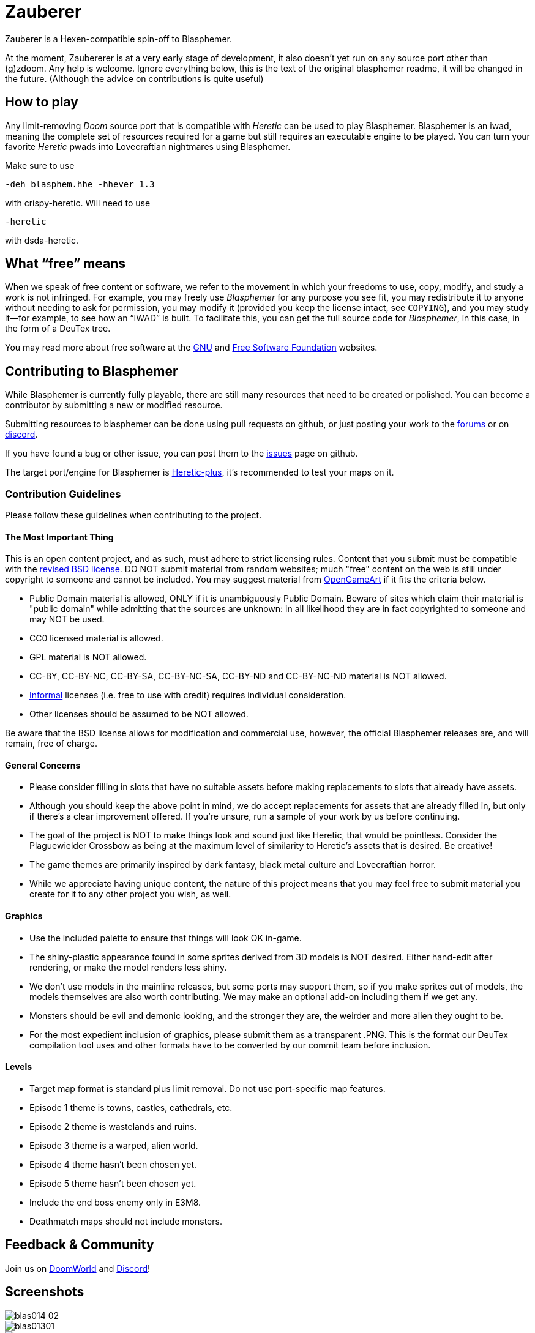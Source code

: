 = Zauberer

Zauberer is a Hexen-compatible spin-off to Blasphemer.

At the moment, Zaubererer is at a very early stage of development, it also doesn't yet run on any source port other than (g)zdoom. Any help is welcome. Ignore everything below, this is the text of the original blasphemer readme, it will be changed in the future. (Although the advice on contributions is quite useful)

== How to play

Any limit-removing _Doom_ source port that is compatible with _Heretic_ can be used to play Blasphemer. Blasphemer is an iwad, meaning the complete set of resources required for a game but still requires an executable engine to be played. You can turn your favorite _Heretic_ pwads into Lovecraftian nightmares using Blasphemer.

Make sure to use 
[source,bash]
-----------------
-deh blasphem.hhe -hhever 1.3
-----------------
with crispy-heretic.
Will need to use
[source,bash]
-----------------
-heretic
-----------------
with dsda-heretic.

== What “free” means

When we speak of free content or software, we refer to the movement in
which your freedoms to use, copy, modify, and study a work is not
infringed.  For example, you may freely use _Blasphemer_ for any purpose
you see fit, you may redistribute it to anyone without needing to ask
for permission, you may modify it (provided you keep the license
intact, see `COPYING`), and you may study it--for example, to see how
an “IWAD” is built.  To facilitate this, you can get the full source
code for _Blasphemer_, in this case, in the form of a DeuTex tree.

You may read more about free software at the https://www.gnu.org/[GNU]
and https://www.fsf.org/[Free Software Foundation] websites.

== Contributing to Blasphemer

While Blasphemer is currently fully playable, there are still many resources that need to be created or polished. You can become a contributor by submitting a new or modified resource.

Submitting resources to blasphemer can be done using pull requests on github, or just posting your work to the https://www.doomworld.com/vb/freedoom/70732-blasphemer-discussion/[forums] or on https://discord.gg/M7jhmw9zn4[discord]. 

If you have found a bug or other issue, you can post them to the https://github.com/Catoptromancy/blasphemer/issues[issues] page on github.

The target port/engine for Blasphemer is https://doomwiki.org/wiki/Heretic-plus[Heretic-plus], it's recommended to test your maps on it. 

=== Contribution Guidelines

Please follow these guidelines when contributing to the project.

==== The Most Important Thing

This is an open content project, and as such, must adhere to strict licensing rules.  Content that you submit must be compatible with the https://opensource.org/license/bsd-3-clause[revised BSD license].  DO NOT submit material from random websites; much "free" content on the web is still under copyright to someone and cannot be included.  You may suggest material from http://OpenGameArt.org[OpenGameArt] if it fits the criteria below.

  * Public Domain material is allowed, ONLY if it is unambiguously Public Domain.  Beware of sites which claim their material is "public domain" while admitting that the sources are unknown: in all likelihood they are in fact copyrighted to someone and may NOT be used.
  * CC0 licensed material is allowed.
  * GPL material is NOT allowed.
  * CC-BY, CC-BY-NC, CC-BY-SA, CC-BY-NC-SA, CC-BY-ND and CC-BY-NC-ND material is NOT allowed.
  * https://www.gnu.org/licenses/license-list.html#informal[Informal] licenses (i.e. free to use with credit) requires individual consideration. 
  * Other licenses should be assumed to be NOT allowed.
  
Be aware that the BSD license allows for modification and commercial use, however, the official Blasphemer releases are, and will remain, free of charge.  

==== General Concerns

  * Please consider filling in slots that have no suitable assets before making replacements to slots that already have assets.
  * Although you should keep the above point in mind, we do accept replacements for assets that are already filled in, but only if there's a clear improvement offered.  If you're unsure, run a sample of your work by us before continuing.
  * The goal of the project is NOT to make things look and sound just like Heretic, that would be pointless.  Consider the Plaguewielder Crossbow as being at the maximum level of similarity to Heretic's assets that is desired.  Be creative!
  * The game themes are primarily inspired by dark fantasy, black metal culture and Lovecraftian horror.
  * While we appreciate having unique content, the nature of this project means that you may feel free to submit material you create for it to any other project you wish, as well.

==== Graphics

  * Use the included palette to ensure that things will look OK in-game.
  * The shiny-plastic appearance found in some sprites derived from 3D models is NOT desired.  Either hand-edit after rendering, or make the model renders less shiny.
  * We don't use models in the mainline releases, but some ports may support them, so if you make sprites out of models, the models themselves are also worth contributing.  We may make an optional add-on including them if we get any.
  * Monsters should be evil and demonic looking, and the stronger they are, the weirder and more alien they ought to be.
  * For the most expedient inclusion of graphics, please submit them as a transparent .PNG. This is the format our DeuTex compilation tool uses and other formats have to be converted by our commit team before inclusion.  

==== Levels

  * Target map format is standard plus limit removal. Do not use port-specific map features.
  * Episode 1 theme is towns, castles, cathedrals, etc.
  * Episode 2 theme is wastelands and ruins.
  * Episode 3 theme is a warped, alien world.
  * Episode 4 theme hasn't been chosen yet.
  * Episode 5 theme hasn't been chosen yet.
  * Include the end boss enemy only in E3M8.
  * Deathmatch maps should not include monsters.

== Feedback & Community

Join us on https://www.doomworld.com/vb/freedoom/70732-blasphemer-discussion/[DoomWorld] and https://discord.gg/M7jhmw9zn4[Discord]!

== Screenshots

image::http://www.jeshimoth.com/blas014_02.png[]
image::http://www.jeshimoth.com/blas01301.png[]
image::http://www.jeshimoth.com/blas01302.png[]
image::http://www.jeshimoth.com/blas01303.png[]
image::http://www.jeshimoth.com/blas01304.png[]
image::http://www.jeshimoth.com/blas01305.png[]
image::http://www.jeshimoth.com/blas01306.png[]

